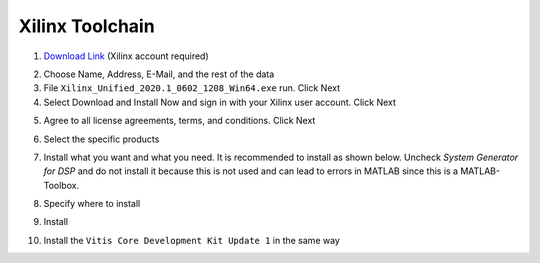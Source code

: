 ================
Xilinx Toolchain
================

1. `Download Link <https://www.xilinx.com/support/download/index.html/content/xilinx/en/downloadNav/vitis.html>`_ (Xilinx account required)

.. image:: ./images_installation/vitis_website1_2020.png

2. Choose Name, Address, E-Mail, and the rest of the data
3. File ``Xilinx_Unified_2020.1_0602_1208_Win64.exe`` run. Click Next
4. Select Download and Install Now and sign in with your Xilinx user account. Click Next

.. image:: ./images_installation/vitis_website2_2020.png

5. Agree to all license agreements, terms, and conditions. Click Next

.. image:: ./images_installation/vitis_website3_2020.png

6. Select the specific products

.. image:: ./images_installation/vitis_website4_2020.png

7. Install what you want and what you need. It is recommended to install as shown below. Uncheck `System Generator for DSP` and do not install it because this is not used and can lead to errors in MATLAB since this is a MATLAB-Toolbox.

.. image:: ./images_installation/vitis_website5_2020.png

8. Specify where to install

.. image:: ./images_installation/vitis_website6_2020.png

9. Install

.. image:: ./images_installation/vitis_website7_2020.png

10. Install the ``Vitis Core Development Kit Update 1`` in the same way
